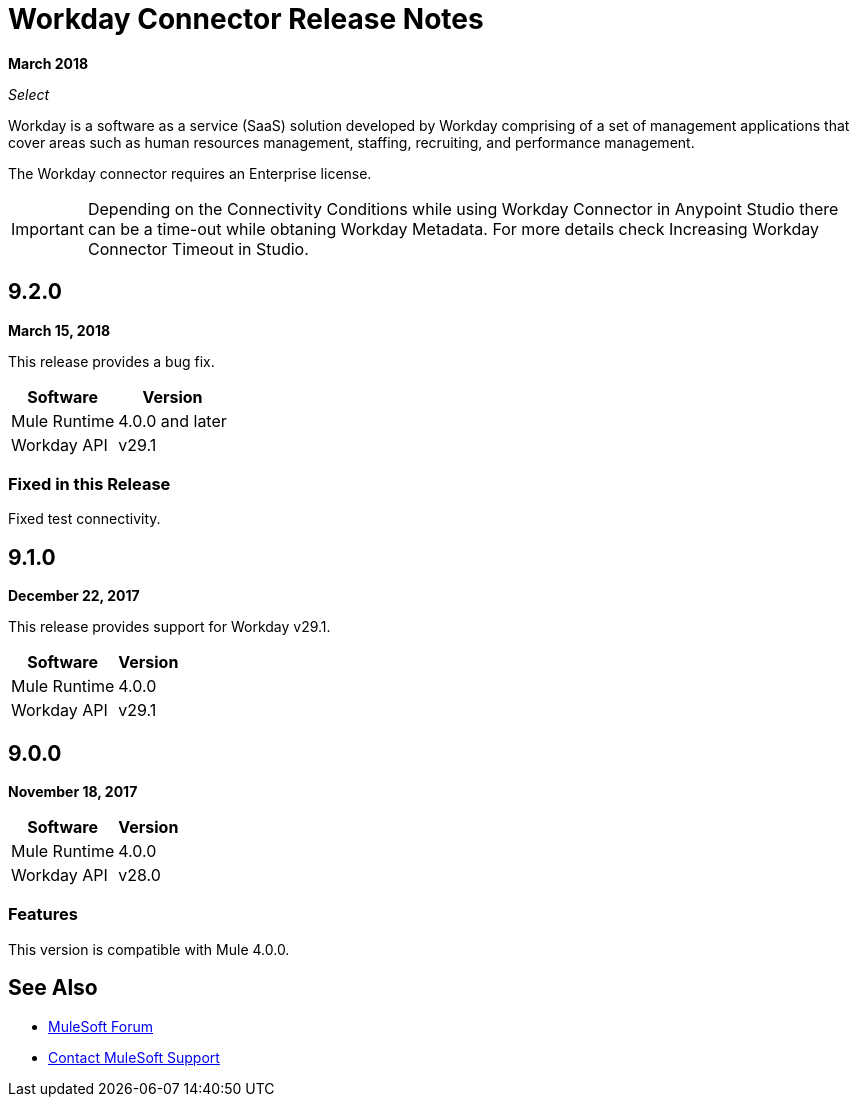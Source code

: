 = Workday Connector Release Notes
:keywords: workday, connector, release notes

*March 2018*

_Select_

Workday is a software as a service (SaaS) solution developed by Workday comprising of a set of management applications that cover areas such as human resources management, staffing, recruiting, and performance management.

The Workday connector requires an Enterprise license.

[IMPORTANT]
Depending on the Connectivity Conditions while using Workday Connector in Anypoint Studio there can be a time-out while obtaning Workday Metadata. For more details check Increasing Workday Connector Timeout in Studio.

== 9.2.0

*March 15, 2018*

This release provides a bug fix.

[%header%autowidth]
|===
|Software |Version
|Mule Runtime |4.0.0 and later
|Workday API |v29.1
|===

=== Fixed in this Release

Fixed test connectivity.

== 9.1.0

*December 22, 2017*

This release provides support for Workday v29.1.

[%header%autowidth.spread]
|===
|Software |Version
|Mule Runtime |4.0.0
|Workday API |v29.1
|===

== 9.0.0

*November 18, 2017*

[%header%autowidth.spread]
|===
|Software |Version
|Mule Runtime |4.0.0
|Workday API |v28.0
|===

=== Features

This version is compatible with Mule 4.0.0.

== See Also

* https://forums.mulesoft.com[MuleSoft Forum]
* https://support.mulesoft.com[Contact MuleSoft Support]
